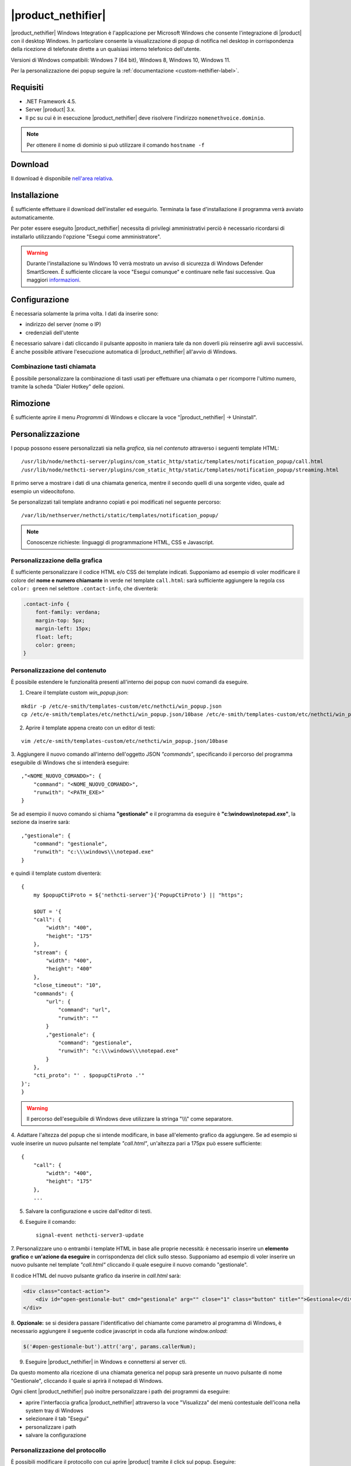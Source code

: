 ===================
|product_nethifier|
===================

|product_nethifier| Windows Integration è l'applicazione per Microsoft Windows che consente
l'integrazione di |product| con il desktop Windows. In particolare consente la visualizzazione
di popup di notifica nel desktop in corrispondenza della ricezione di telefonate dirette a un
qualsiasi interno telefonico dell'utente.

Versioni di Windows compatibili: Windows 7 (64 bit), Windows 8, Windows 10, Windows 11.

Per la personalizzazione dei popup seguire la :ref:`documentazione <custom-nethifier-label>`.

Requisiti
=========

- .NET Framework 4.5.
- Server |product| 3.x.
- Il pc su cui è in esecuzione |product_nethifier| deve risolvere l'indirizzo ``nomenethvoice.dominio``.

.. note:: Per ottenere il nome di dominio si può utilizzare il comando ``hostname -f``

Download
========

Il download è disponibile `nell'area relativa <http://helpdesk.nethesis.it/solution/folders/3000014059)>`_.

Installazione
=============

È sufficiente effettuare il download dell'installer
ed eseguirlo. Terminata la fase d'installazione il programma verrà
avviato automaticamente.

Per poter essere eseguito |product_nethifier| necessita di privilegi amministrativi perciò è necessario ricordarsi di installarlo utilizzando l'opzione "Esegui come amministratore".

.. warning:: Durante l'installazione su Windows 10 verrà mostrato un avviso di sicurezza di Windows Defender SmartScreen. È sufficiente cliccare la voce "Esegui comunque" e continuare nelle fasi successive. Qua maggiori `informazioni <https://docs.microsoft.com/en-us/windows/security/threat-protection/windows-defender-smartscreen/windows-defender-smartscreen-set-individual-device>`_.

Configurazione
==============

È necessaria solamente la prima volta. I dati da inserire sono:

-  indirizzo del server (nome o IP)
-  credenziali dell'utente

È necessario salvare i dati cliccando il pulsante apposito in maniera tale da non doverli più reinserire
agli avvii successivi. È anche possibile attivare l'esecuzione automatica di |product_nethifier| all'avvio di Windows.

Combinazione tasti chiamata
---------------------------

È possibile personalizzare la combinazione di tasti usati per effettuare una chiamata o per ricomporre l'ultimo numero, tramite la scheda "Dialer Hotkey" delle opzioni.

Rimozione
=========

È sufficiente aprire il menu *Programmi* di Windows e cliccare la voce
"|product_nethifier| -> Uninstall".

.. _custom-nethifier-label:

Personalizzazione
=================

I popup possono essere personalizzati sia nella *grafica*, sia nel *contenuto*
attraverso i seguenti template HTML: ::

 /usr/lib/node/nethcti-server/plugins/com_static_http/static/templates/notification_popup/call.html
 /usr/lib/node/nethcti-server/plugins/com_static_http/static/templates/notification_popup/streaming.html

Il primo serve a mostrare i dati di una chiamata generica, mentre il secondo quelli di una sorgente video,
quale ad esempio un videocitofono.

Se personalizzati tali template andranno copiati e poi modificati nel seguente percorso: ::

 /var/lib/nethserver/nethcti/static/templates/notification_popup/

.. note:: Conoscenze richieste: linguaggi di programmazione HTML, CSS e Javascript.

Personalizzazione della grafica
-------------------------------

È sufficiente personalizzare il codice HTML e/o CSS dei template indicati. Supponiamo ad esempio di
voler modificare il colore del **nome e numero chiamante** in verde nel template ``call.html``: sarà sufficiente
aggiungere la regola css ``color: green`` nel selettore ``.contact-info``, che diventerà:

.. code-block:: css

    .contact-info {
        font-family: verdana;
        margin-top: 5px;
        margin-left: 15px;
        float: left;
        color: green;
    }

Personalizzazione del contenuto
-------------------------------

È possibile estendere le funzionalità presenti all'interno dei popup con nuovi comandi da eseguire.

1. Creare il template custom `win_popup.json`:

::

 mkdir -p /etc/e-smith/templates-custom/etc/nethcti/win_popup.json
 cp /etc/e-smith/templates/etc/nethcti/win_popup.json/10base /etc/e-smith/templates-custom/etc/nethcti/win_popup.json

2. Aprire il template appena creato con un editor di testi:

::

 vim /etc/e-smith/templates-custom/etc/nethcti/win_popup.json/10base

3. Aggiungere il nuovo comando all'interno dell'oggetto JSON `"commands"`, specificando
il percorso del programma eseguibile di Windows che si intenderà eseguire: ::

    ,"<NOME_NUOVO_COMANDO>": {
        "command": "<NOME_NUOVO_COMANDO>",
        "runwith": "<PATH_EXE>"
    }

Se ad esempio il nuovo comando si chiama **"gestionale"** e il programma da eseguire è
**"c:\\windows\\notepad.exe"**, la sezione da inserire sarà: ::

    ,"gestionale": {
        "command": "gestionale",
        "runwith": "c:\\\windows\\\notepad.exe"
    }


e quindi il template custom diventerà: ::

    {
        my $popupCtiProto = ${'nethcti-server'}{'PopupCtiProto'} || "https";

        $OUT = '{
        "call": {
            "width": "400",
            "height": "175"
        },
        "stream": {
            "width": "400",
            "height": "400"
        },
        "close_timeout": "10",
        "commands": {
            "url": {
                "command": "url",
                "runwith": ""
            }
            ,"gestionale": {
                "command": "gestionale",
                "runwith": "c:\\\windows\\\notepad.exe"
            }
        },
        "cti_proto": "' . $popupCtiProto .'"
    }';
    }

.. warning:: Il percorso dell'eseguibile di Windows deve utilizzare la stringa "\\\\\\" come separatore.

4. Adattare l'altezza del popup che si intende modificare, in base all'elemento grafico da aggiungere. Se ad esempio
si vuole inserire un nuovo pulsante nel template `"call.html"`, un'altezza pari a 175px può essere sufficiente: ::

    {
        "call": {
            "width": "400",
            "height": "175"
        },
        ...

5. Salvare la configurazione e uscire dall'editor di testi.

6. Eseguire il comando: ::

    signal-event nethcti-server3-update

7. Personalizzare uno o entrambi i template HTML in base alle proprie necessità:
è necessario inserire un **elemento grafico** e **un'azione da eseguire** in
corrispondenza del click sullo stesso. Supponiamo ad esempio di voler inserire
un nuovo pulsante nel template *"call.html"* cliccando il quale eseguire il nuovo
comando "gestionale".

Il codice HTML del nuovo pulsante grafico da inserire in *call.html* sarà:

.. code-block:: html

    <div class="contact-action">
        <div id="open-gestionale-but" cmd="gestionale" arg="" close="1" class="button" title="">Gestionale</div>
    </div>

8. **Opzionale:**
se si desidera passare l'identificativo del chiamante come parametro al programma di Windows,
è necessario aggiungere il seguente codice javascript in coda alla funzione `window.onload`:

.. code-block:: javascript

 $('#open-gestionale-but').attr('arg', params.callerNum);

9. Eseguire |product_nethifier| in Windows e connettersi al server cti.

Da questo momento alla ricezione di una chiamata generica nel popup sarà presente
un nuovo pulsante di nome "Gestionale", cliccando il quale si aprirà il notepad di Windows.

Ogni client |product_nethifier| può inoltre personalizzare i path dei programmi da eseguire:

- aprire l'interfaccia grafica |product_nethifier| attraverso la voce "Visualizza" del menù contestuale dell'icona nella system tray di Windows
- selezionare il tab "Esegui"
- personalizzare i path
- salvare la configurazione

Personalizzazione del protocollo
--------------------------------

È possibili modificare il protocollo con cui aprire |product| tramite il click sul popup.
Eseguire: ::

 config setprop nethcti-server PopupCtiProto "<PROTO>"
 signal-event nethcti-server3-update

dove <PROTO> può assumere i valori *http* o *https*.

Backup
------

Una volta effettuata una personalizzazione, ricordarsi di aggiungere i file alla lista dei backup
seguendo le istruzioni `qui riportate <http://docs.nethserver.org/en/latest/backup.html#inclusion>`_.
